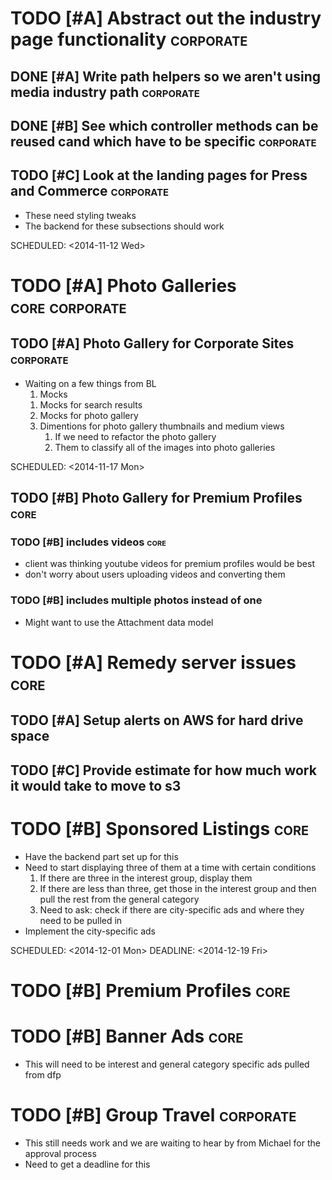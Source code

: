 
#+COLUMNS: %87ITEM %TODO %3PRIORITY %TAGS
* TODO [#A] Abstract out the industry page functionality	  :corporate:
** DONE [#A] Write path helpers so we aren't using media industry path :corporate:
   CLOSED: [2014-11-11 Tue 10:54] SCHEDULED: <2014-11-11 Tue>
** DONE [#B] See which controller methods can be reused cand which have to be specific :corporate:
   CLOSED: [2014-11-11 Tue 10:54] SCHEDULED: <2014-11-11 Tue>
** TODO [#C] Look at the landing pages for Press and Commerce	  :corporate:
   - These need styling tweaks
   - The backend for these subsections should work
   SCHEDULED: <2014-11-12 Wed>
* TODO [#A] Photo Galleries				     :core:corporate:
** TODO [#A] Photo Gallery for Corporate Sites			  :corporate:
   - Waiting on a few things from BL
     1) Mocks
	1) Mocks for search results
	2) Mocks for photo gallery
	3) Dimentions for photo gallery thumbnails and medium views
     2) If we need to refactor the photo gallery
     3) Them to classify all of the images into photo galleries
   SCHEDULED: <2014-11-17 Mon>
** TODO [#B] Photo Gallery for Premium Profiles			       :core:
   SCHEDULED: <2014-11-24 Mon>
*** TODO [#B] includes videos					       :core:
    - client was thinking youtube videos for premium profiles would be best
    - don't worry about users uploading videos and converting them
*** TODO [#B] includes multiple photos instead of one
    - Might want to use the Attachment data model
* TODO [#A] Remedy server issues				       :core:
  DEADLINE: <2014-11-19 Wed> SCHEDULED: <2014-11-12 Wed>
** TODO [#A] Setup alerts on AWS for hard drive space
   DEADLINE: <2014-11-12 Wed> SCHEDULED: <2014-11-12 Wed>
** TODO [#C] Provide estimate for how much work it would take to move to s3
   SCHEDULED: <2014-12-03 Wed>
* TODO [#B] Sponsored Listings					       :core:
  - Have the backend part set up for this
  - Need to start displaying three of them at a time with certain conditions
    1) If there are three in the interest group, display them
    2) If there are less than three, get those in the interest group and then pull the rest from the general category
    3) Need to ask: check if there are city-specific ads and where they need to be pulled in
  - Implement the city-specific ads
  SCHEDULED: <2014-12-01 Mon> DEADLINE: <2014-12-19 Fri>
* TODO [#B] Premium Profiles					       :core:
  SCHEDULED: <2014-11-24 Mon> DEADLINE: <2014-12-19 Fri>
* TODO [#B] Banner Ads						       :core:
  - This will need to be interest and general category specific ads pulled from dfp
* TODO [#B] Group Travel					  :corporate:
  - This still needs work and we are waiting to hear by from Michael for the approval process
  - Need to get a deadline for this
